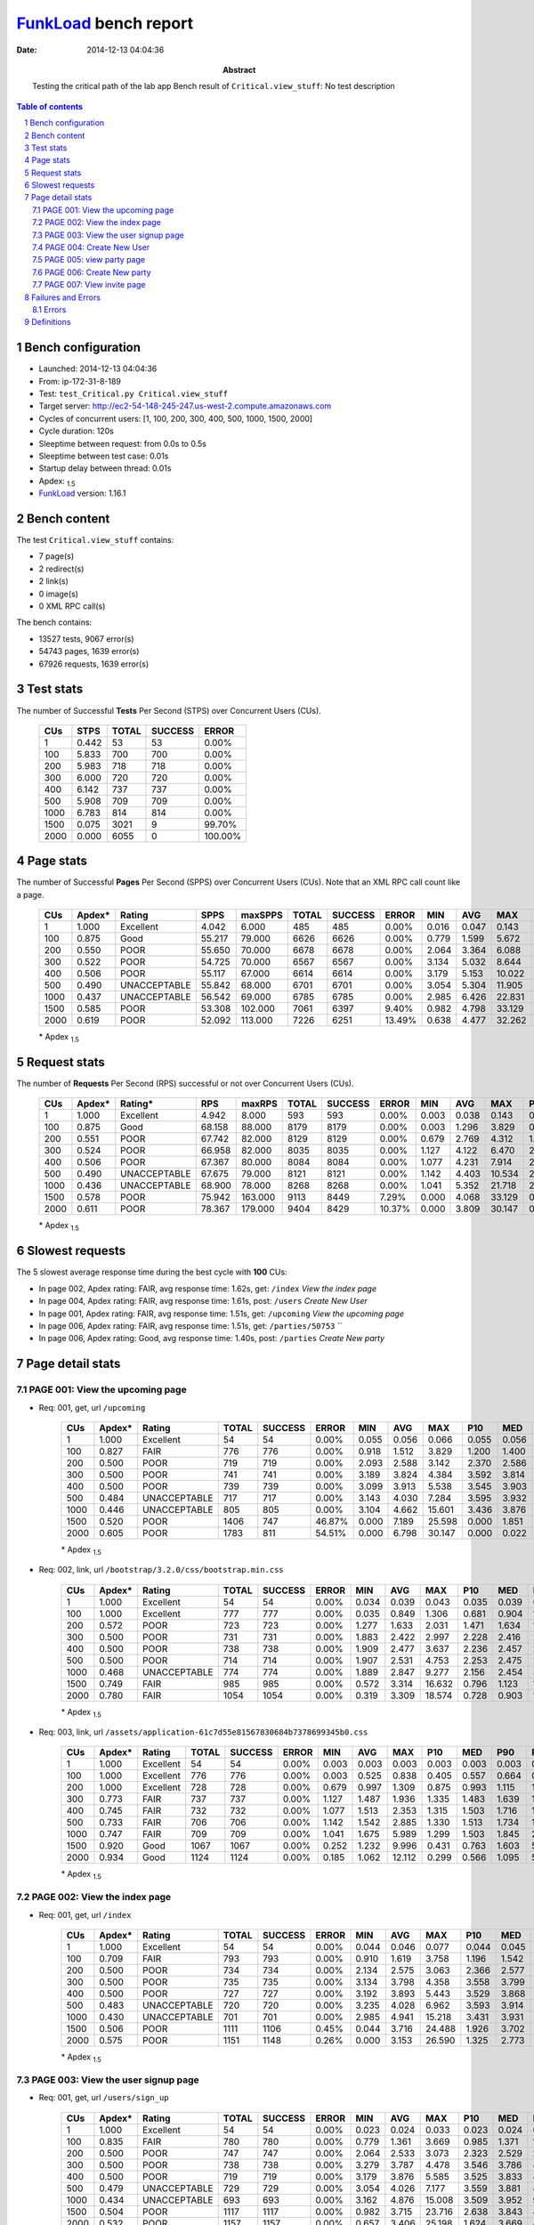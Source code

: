 ======================
FunkLoad_ bench report
======================


:date: 2014-12-13 04:04:36
:abstract: Testing the critical path of the lab app
           Bench result of ``Critical.view_stuff``: 
           No test description

.. _FunkLoad: http://funkload.nuxeo.org/
.. sectnum::    :depth: 2
.. contents:: Table of contents
.. |APDEXT| replace:: \ :sub:`1.5`

Bench configuration
-------------------

* Launched: 2014-12-13 04:04:36
* From: ip-172-31-8-189
* Test: ``test_Critical.py Critical.view_stuff``
* Target server: http://ec2-54-148-245-247.us-west-2.compute.amazonaws.com
* Cycles of concurrent users: [1, 100, 200, 300, 400, 500, 1000, 1500, 2000]
* Cycle duration: 120s
* Sleeptime between request: from 0.0s to 0.5s
* Sleeptime between test case: 0.01s
* Startup delay between thread: 0.01s
* Apdex: |APDEXT|
* FunkLoad_ version: 1.16.1


Bench content
-------------

The test ``Critical.view_stuff`` contains: 

* 7 page(s)
* 2 redirect(s)
* 2 link(s)
* 0 image(s)
* 0 XML RPC call(s)

The bench contains:

* 13527 tests, 9067 error(s)
* 54743 pages, 1639 error(s)
* 67926 requests, 1639 error(s)


Test stats
----------

The number of Successful **Tests** Per Second (STPS) over Concurrent Users (CUs).

 .. image:: tests.png

 ================== ================== ================== ================== ==================
                CUs               STPS              TOTAL            SUCCESS              ERROR
 ================== ================== ================== ================== ==================
                  1              0.442                 53                 53             0.00%
                100              5.833                700                700             0.00%
                200              5.983                718                718             0.00%
                300              6.000                720                720             0.00%
                400              6.142                737                737             0.00%
                500              5.908                709                709             0.00%
               1000              6.783                814                814             0.00%
               1500              0.075               3021                  9            99.70%
               2000              0.000               6055                  0           100.00%
 ================== ================== ================== ================== ==================



Page stats
----------

The number of Successful **Pages** Per Second (SPPS) over Concurrent Users (CUs).
Note that an XML RPC call count like a page.

 .. image:: pages_spps.png
 .. image:: pages.png

 ================== ================== ================== ================== ================== ================== ================== ================== ================== ================== ================== ================== ================== ================== ==================
                CUs             Apdex*             Rating               SPPS            maxSPPS              TOTAL            SUCCESS              ERROR                MIN                AVG                MAX                P10                MED                P90                P95
 ================== ================== ================== ================== ================== ================== ================== ================== ================== ================== ================== ================== ================== ================== ==================
                  1              1.000          Excellent              4.042              6.000                485                485             0.00%              0.016              0.047              0.143              0.016              0.036              0.101              0.102
                100              0.875               Good             55.217             79.000               6626               6626             0.00%              0.779              1.599              5.672              1.126              1.427              2.625              3.008
                200              0.550               POOR             55.650             70.000               6678               6678             0.00%              2.064              3.364              6.088              2.521              3.336              4.780              5.247
                300              0.522               POOR             54.725             70.000               6567               6567             0.00%              3.134              5.032              8.644              3.761              5.097              7.360              7.766
                400              0.506               POOR             55.117             67.000               6614               6614             0.00%              3.179              5.153             10.022              3.802              5.115              7.299              7.921
                500              0.490       UNACCEPTABLE             55.842             68.000               6701               6701             0.00%              3.054              5.304             11.905              3.862              5.244              7.640              8.102
               1000              0.437       UNACCEPTABLE             56.542             69.000               6785               6785             0.00%              2.985              6.426             22.831              3.831              5.250             12.022             15.616
               1500              0.585               POOR             53.308            102.000               7061               6397             9.40%              0.982              4.798             33.129              2.841              4.007              8.339             18.151
               2000              0.619               POOR             52.092            113.000               7226               6251            13.49%              0.638              4.477             32.262              1.818              3.665              9.379             20.771
 ================== ================== ================== ================== ================== ================== ================== ================== ================== ================== ================== ================== ================== ================== ==================

 \* Apdex |APDEXT|

Request stats
-------------

The number of **Requests** Per Second (RPS) successful or not over Concurrent Users (CUs).

 .. image:: requests_rps.png
 .. image:: requests.png

 ================== ================== ================== ================== ================== ================== ================== ================== ================== ================== ================== ================== ================== ================== ==================
                CUs             Apdex*            Rating*                RPS             maxRPS              TOTAL            SUCCESS              ERROR                MIN                AVG                MAX                P10                MED                P90                P95
 ================== ================== ================== ================== ================== ================== ================== ================== ================== ================== ================== ================== ================== ================== ==================
                  1              1.000          Excellent              4.942              8.000                593                593             0.00%              0.003              0.038              0.143              0.016              0.036              0.062              0.102
                100              0.875               Good             68.158             88.000               8179               8179             0.00%              0.003              1.296              3.829              0.695              1.347              1.672              1.818
                200              0.551               POOR             67.742             82.000               8129               8129             0.00%              0.679              2.769              4.312              1.482              2.799              3.707              3.823
                300              0.524               POOR             66.958             82.000               8035               8035             0.00%              1.127              4.122              6.470              2.223              4.166              5.510              5.633
                400              0.506               POOR             67.367             80.000               8084               8084             0.00%              1.077              4.231              7.914              2.242              4.270              5.677              5.869
                500              0.490       UNACCEPTABLE             67.675             79.000               8121               8121             0.00%              1.142              4.403             10.534              2.302              4.367              5.790              6.128
               1000              0.436       UNACCEPTABLE             68.900             78.000               8268               8268             0.00%              1.041              5.352             21.718              2.252              4.553              9.724             14.237
               1500              0.578               POOR             75.942            163.000               9113               8449             7.29%              0.000              4.068             33.129              0.517              3.666              6.321             14.091
               2000              0.611               POOR             78.367            179.000               9404               8429            10.37%              0.000              3.809             30.147              0.058              2.808              6.458             15.787
 ================== ================== ================== ================== ================== ================== ================== ================== ================== ================== ================== ================== ================== ================== ==================

 \* Apdex |APDEXT|

Slowest requests
----------------

The 5 slowest average response time during the best cycle with **100** CUs:

* In page 002, Apdex rating: FAIR, avg response time: 1.62s, get: ``/index``
  `View the index page`
* In page 004, Apdex rating: FAIR, avg response time: 1.61s, post: ``/users``
  `Create New User`
* In page 001, Apdex rating: FAIR, avg response time: 1.51s, get: ``/upcoming``
  `View the upcoming page`
* In page 006, Apdex rating: FAIR, avg response time: 1.51s, get: ``/parties/50753``
  ``
* In page 006, Apdex rating: Good, avg response time: 1.40s, post: ``/parties``
  `Create New party`

Page detail stats
-----------------


PAGE 001: View the upcoming page
~~~~~~~~~~~~~~~~~~~~~~~~~~~~~~~~

* Req: 001, get, url ``/upcoming``

     .. image:: request_001.001.png

     ================== ================== ================== ================== ================== ================== ================== ================== ================== ================== ================== ================== ==================
                    CUs             Apdex*             Rating              TOTAL            SUCCESS              ERROR                MIN                AVG                MAX                P10                MED                P90                P95
     ================== ================== ================== ================== ================== ================== ================== ================== ================== ================== ================== ================== ==================
                      1              1.000          Excellent                 54                 54             0.00%              0.055              0.056              0.066              0.055              0.056              0.057              0.059
                    100              0.827               FAIR                776                776             0.00%              0.918              1.512              3.829              1.200              1.400              1.703              2.874
                    200              0.500               POOR                719                719             0.00%              2.093              2.588              3.142              2.370              2.586              2.818              2.861
                    300              0.500               POOR                741                741             0.00%              3.189              3.824              4.384              3.592              3.814              4.061              4.127
                    400              0.500               POOR                739                739             0.00%              3.099              3.913              5.538              3.545              3.903              4.249              4.416
                    500              0.484       UNACCEPTABLE                717                717             0.00%              3.143              4.030              7.284              3.595              3.932              4.304              5.363
                   1000              0.446       UNACCEPTABLE                805                805             0.00%              3.104              4.662             15.601              3.436              3.876              7.928             11.713
                   1500              0.520               POOR               1406                747            46.87%              0.000              7.189             25.598              0.000              1.851             20.505             22.189
                   2000              0.605               POOR               1783                811            54.51%              0.000              6.798             30.147              0.000              0.022             22.910             25.476
     ================== ================== ================== ================== ================== ================== ================== ================== ================== ================== ================== ================== ==================

     \* Apdex |APDEXT|
* Req: 002, link, url ``/bootstrap/3.2.0/css/bootstrap.min.css``

     .. image:: request_001.002.png

     ================== ================== ================== ================== ================== ================== ================== ================== ================== ================== ================== ================== ==================
                    CUs             Apdex*             Rating              TOTAL            SUCCESS              ERROR                MIN                AVG                MAX                P10                MED                P90                P95
     ================== ================== ================== ================== ================== ================== ================== ================== ================== ================== ================== ================== ==================
                      1              1.000          Excellent                 54                 54             0.00%              0.034              0.039              0.043              0.035              0.039              0.042              0.043
                    100              1.000          Excellent                777                777             0.00%              0.035              0.849              1.306              0.681              0.904              1.059              1.110
                    200              0.572               POOR                723                723             0.00%              1.277              1.633              2.031              1.471              1.634              1.786              1.830
                    300              0.500               POOR                731                731             0.00%              1.883              2.422              2.997              2.228              2.416              2.623              2.677
                    400              0.500               POOR                738                738             0.00%              1.909              2.477              3.637              2.236              2.457              2.737              2.805
                    500              0.500               POOR                714                714             0.00%              1.907              2.531              4.753              2.253              2.475              2.765              2.917
                   1000              0.468       UNACCEPTABLE                774                774             0.00%              1.889              2.847              9.277              2.156              2.454              3.321              6.592
                   1500              0.749               FAIR                985                985             0.00%              0.572              3.314             16.632              0.796              1.123             11.464             13.723
                   2000              0.780               FAIR               1054               1054             0.00%              0.319              3.309             18.574              0.728              0.903             12.648             15.805
     ================== ================== ================== ================== ================== ================== ================== ================== ================== ================== ================== ================== ==================

     \* Apdex |APDEXT|
* Req: 003, link, url ``/assets/application-61c7d55e81567830684b7378699345b0.css``

     .. image:: request_001.003.png

     ================== ================== ================== ================== ================== ================== ================== ================== ================== ================== ================== ================== ==================
                    CUs             Apdex*             Rating              TOTAL            SUCCESS              ERROR                MIN                AVG                MAX                P10                MED                P90                P95
     ================== ================== ================== ================== ================== ================== ================== ================== ================== ================== ================== ================== ==================
                      1              1.000          Excellent                 54                 54             0.00%              0.003              0.003              0.003              0.003              0.003              0.003              0.003
                    100              1.000          Excellent                776                776             0.00%              0.003              0.525              0.838              0.405              0.557              0.664              0.699
                    200              1.000          Excellent                728                728             0.00%              0.679              0.997              1.309              0.875              0.993              1.115              1.156
                    300              0.773               FAIR                737                737             0.00%              1.127              1.487              1.936              1.335              1.483              1.639              1.693
                    400              0.745               FAIR                732                732             0.00%              1.077              1.513              2.353              1.315              1.503              1.716              1.772
                    500              0.733               FAIR                706                706             0.00%              1.142              1.542              2.885              1.330              1.513              1.734              1.846
                   1000              0.747               FAIR                709                709             0.00%              1.041              1.675              5.989              1.299              1.503              1.845              2.651
                   1500              0.920               Good               1067               1067             0.00%              0.252              1.232              9.996              0.431              0.763              1.603              5.838
                   2000              0.934               Good               1124               1124             0.00%              0.185              1.062             12.112              0.299              0.566              1.095              5.026
     ================== ================== ================== ================== ================== ================== ================== ================== ================== ================== ================== ================== ==================

     \* Apdex |APDEXT|

PAGE 002: View the index page
~~~~~~~~~~~~~~~~~~~~~~~~~~~~~

* Req: 001, get, url ``/index``

     .. image:: request_002.001.png

     ================== ================== ================== ================== ================== ================== ================== ================== ================== ================== ================== ================== ==================
                    CUs             Apdex*             Rating              TOTAL            SUCCESS              ERROR                MIN                AVG                MAX                P10                MED                P90                P95
     ================== ================== ================== ================== ================== ================== ================== ================== ================== ================== ================== ================== ==================
                      1              1.000          Excellent                 54                 54             0.00%              0.044              0.046              0.077              0.044              0.045              0.046              0.051
                    100              0.709               FAIR                793                793             0.00%              0.910              1.619              3.758              1.196              1.542              1.872              2.886
                    200              0.500               POOR                734                734             0.00%              2.134              2.575              3.063              2.366              2.577              2.789              2.837
                    300              0.500               POOR                735                735             0.00%              3.134              3.798              4.358              3.558              3.799              4.024              4.090
                    400              0.500               POOR                727                727             0.00%              3.192              3.893              5.443              3.529              3.868              4.210              4.398
                    500              0.483       UNACCEPTABLE                720                720             0.00%              3.235              4.028              6.962              3.593              3.914              4.352              5.357
                   1000              0.430       UNACCEPTABLE                701                701             0.00%              2.985              4.941             15.218              3.431              3.931              9.559             12.711
                   1500              0.506               POOR               1111               1106             0.45%              0.044              3.716             24.488              1.926              3.702              4.283              4.451
                   2000              0.575               POOR               1151               1148             0.26%              0.000              3.153             26.590              1.325              2.773              4.513              4.651
     ================== ================== ================== ================== ================== ================== ================== ================== ================== ================== ================== ================== ==================

     \* Apdex |APDEXT|

PAGE 003: View the user signup page
~~~~~~~~~~~~~~~~~~~~~~~~~~~~~~~~~~~

* Req: 001, get, url ``/users/sign_up``

     .. image:: request_003.001.png

     ================== ================== ================== ================== ================== ================== ================== ================== ================== ================== ================== ================== ==================
                    CUs             Apdex*             Rating              TOTAL            SUCCESS              ERROR                MIN                AVG                MAX                P10                MED                P90                P95
     ================== ================== ================== ================== ================== ================== ================== ================== ================== ================== ================== ================== ==================
                      1              1.000          Excellent                 54                 54             0.00%              0.023              0.024              0.033              0.023              0.024              0.024              0.025
                    100              0.835               FAIR                780                780             0.00%              0.779              1.361              3.669              0.985              1.371              1.663              1.778
                    200              0.500               POOR                747                747             0.00%              2.064              2.533              3.073              2.323              2.529              2.736              2.795
                    300              0.500               POOR                738                738             0.00%              3.279              3.787              4.478              3.546              3.786              4.021              4.120
                    400              0.500               POOR                719                719             0.00%              3.179              3.876              5.585              3.525              3.833              4.209              4.465
                    500              0.479       UNACCEPTABLE                729                729             0.00%              3.054              4.026              7.177              3.559              3.881              4.366              5.830
                   1000              0.434       UNACCEPTABLE                693                693             0.00%              3.162              4.876             15.008              3.509              3.952              9.565             12.128
                   1500              0.504               POOR               1117               1117             0.00%              0.982              3.715             23.716              2.638              3.843              4.233              4.354
                   2000              0.532               POOR               1157               1157             0.00%              0.657              3.406             25.198              1.624              3.669              4.475              4.604
     ================== ================== ================== ================== ================== ================== ================== ================== ================== ================== ================== ================== ==================

     \* Apdex |APDEXT|

PAGE 004: Create New User
~~~~~~~~~~~~~~~~~~~~~~~~~

* Req: 001, post, url ``/users``

     .. image:: request_004.001.png

     ================== ================== ================== ================== ================== ================== ================== ================== ================== ================== ================== ================== ==================
                    CUs             Apdex*             Rating              TOTAL            SUCCESS              ERROR                MIN                AVG                MAX                P10                MED                P90                P95
     ================== ================== ================== ================== ================== ================== ================== ================== ================== ================== ================== ================== ==================
                      1              1.000          Excellent                 54                 54             0.00%              0.099              0.104              0.143              0.100              0.102              0.110              0.122
                    100              0.737               FAIR                749                749             0.00%              1.125              1.606              3.168              1.349              1.513              2.028              2.162
                    200              0.500               POOR                756                756             0.00%              3.068              3.641              4.312              3.360              3.638              3.925              4.009
                    300              0.494       UNACCEPTABLE                732                732             0.00%              4.797              5.406              6.470              5.129              5.399              5.692              5.793
                    400              0.450       UNACCEPTABLE                725                725             0.00%              4.627              5.564              7.914              5.100              5.497              6.004              6.591
                    500              0.436       UNACCEPTABLE                761                761             0.00%              4.731              5.786             10.128              5.202              5.546              6.209              8.470
                   1000              0.342       UNACCEPTABLE                701                701             0.00%              4.482              7.406             21.274              5.005              5.665             15.372             18.187
                   1500              0.487       UNACCEPTABLE               1121               1121             0.00%              1.402              4.760             31.259              3.941              4.608              5.737              5.885
                   2000              0.456       UNACCEPTABLE               1157               1157             0.00%              1.031              4.201              6.894              2.165              4.342              5.983              6.195
     ================== ================== ================== ================== ================== ================== ================== ================== ================== ================== ================== ================== ==================

     \* Apdex |APDEXT|
* Req: 002, get, url ``/profiles/10054``

     .. image:: request_004.002.png

     ================== ================== ================== ================== ================== ================== ================== ================== ================== ================== ================== ================== ==================
                    CUs             Apdex*             Rating              TOTAL            SUCCESS              ERROR                MIN                AVG                MAX                P10                MED                P90                P95
     ================== ================== ================== ================== ================== ================== ================== ================== ================== ================== ================== ================== ==================
                      1              1.000          Excellent                 54                 54             0.00%              0.016              0.017              0.025              0.016              0.016              0.017              0.018
                    100              0.930               Good                724                724             0.00%              1.067              1.398              2.095              1.273              1.389              1.525              1.621
                    200              0.500               POOR                760                760             0.00%              3.108              3.587              4.291              3.328              3.564              3.872              3.961
                    300              0.494       UNACCEPTABLE                726                726             0.00%              4.719              5.419              6.200              5.133              5.417              5.699              5.794
                    400              0.451       UNACCEPTABLE                723                723             0.00%              4.680              5.564              7.619              5.105              5.509              5.991              6.298
                    500              0.433       UNACCEPTABLE                772                772             0.00%              4.700              5.789             10.534              5.218              5.592              6.116              8.226
                   1000              0.348       UNACCEPTABLE                701                701             0.00%              4.534              7.432             21.718              4.981              5.656             15.710             19.315
                   1500              0.495       UNACCEPTABLE               1115               1115             0.00%              1.778              4.151             33.129              3.191              4.048              5.280              5.551
                   2000              0.492       UNACCEPTABLE               1122               1122             0.00%              0.955              3.503              6.683              1.887              3.510              5.242              5.657
     ================== ================== ================== ================== ================== ================== ================== ================== ================== ================== ================== ================== ==================

     \* Apdex |APDEXT|

PAGE 005: view party page
~~~~~~~~~~~~~~~~~~~~~~~~~

* Req: 001, get, url ``/new``

     .. image:: request_005.001.png

     ================== ================== ================== ================== ================== ================== ================== ================== ================== ================== ================== ================== ==================
                    CUs             Apdex*             Rating              TOTAL            SUCCESS              ERROR                MIN                AVG                MAX                P10                MED                P90                P95
     ================== ================== ================== ================== ================== ================== ================== ================== ================== ================== ================== ================== ==================
                      1              1.000          Excellent                 54                 54             0.00%              0.034              0.036              0.047              0.034              0.036              0.037              0.044
                    100              1.000          Excellent                704                704             0.00%              0.923              1.127              1.389              1.047              1.124              1.210              1.230
                    200              0.500               POOR                759                759             0.00%              2.423              2.845              3.430              2.636              2.828              3.084              3.160
                    300              0.500               POOR                723                723             0.00%              3.682              4.309              5.007              4.021              4.309              4.583              4.659
                    400              0.497       UNACCEPTABLE                734                734             0.00%              3.635              4.404              6.294              4.016              4.351              4.740              5.018
                    500              0.478       UNACCEPTABLE                766                766             0.00%              3.680              4.518              7.968              4.077              4.413              4.842              5.445
                   1000              0.423       UNACCEPTABLE                702                702             0.00%              3.488              5.579             17.249              3.886              4.433             10.948             14.110
                   1500              0.501               POOR                745                745             0.00%              1.301              3.251              5.171              2.652              3.234              3.760              4.080
                   2000              0.512               POOR                603                603             0.00%              1.249              2.952              5.173              2.010              3.036              3.496              4.282
     ================== ================== ================== ================== ================== ================== ================== ================== ================== ================== ================== ================== ==================

     \* Apdex |APDEXT|

PAGE 006: Create New party
~~~~~~~~~~~~~~~~~~~~~~~~~~

* Req: 001, post, url ``/parties``

     .. image:: request_006.001.png

     ================== ================== ================== ================== ================== ================== ================== ================== ================== ================== ================== ================== ==================
                    CUs             Apdex*             Rating              TOTAL            SUCCESS              ERROR                MIN                AVG                MAX                P10                MED                P90                P95
     ================== ================== ================== ================== ================== ================== ================== ================== ================== ================== ================== ================== ==================
                      1              1.000          Excellent                 54                 54             0.00%              0.046              0.050              0.073              0.046              0.048              0.057              0.062
                    100              0.929               Good                700                700             0.00%              1.193              1.403              1.985              1.291              1.382              1.535              1.634
                    200              0.500               POOR                754                754             0.00%              2.995              3.485              4.081              3.238              3.474              3.739              3.810
                    300              0.499       UNACCEPTABLE                729                729             0.00%              4.551              5.256              6.249              4.967              5.252              5.553              5.614
                    400              0.471       UNACCEPTABLE                747                747             0.00%              4.363              5.384              7.595              4.930              5.316              5.768              6.223
                    500              0.460       UNACCEPTABLE                759                759             0.00%              4.670              5.547              9.764              5.008              5.387              5.880              7.240
                   1000              0.378       UNACCEPTABLE                793                793             0.00%              4.350              7.003             21.416              4.813              5.465             14.258             17.912
                   1500              0.502               POOR                305                305             0.00%              1.453              3.864              5.780              3.279              3.886              4.267              4.440
                   2000              0.500               POOR                192                192             0.00%              1.927              3.553              5.532              2.613              3.684              4.147              4.273
     ================== ================== ================== ================== ================== ================== ================== ================== ================== ================== ================== ================== ==================

     \* Apdex |APDEXT|
* Req: 002, get, url ``/parties/50053``

     .. image:: request_006.002.png

     ================== ================== ================== ================== ================== ================== ================== ================== ================== ================== ================== ================== ==================
                    CUs             Apdex*             Rating              TOTAL            SUCCESS              ERROR                MIN                AVG                MAX                P10                MED                P90                P95
     ================== ================== ================== ================== ================== ================== ================== ================== ================== ================== ================== ================== ==================
                      1              1.000          Excellent                 54                 54             0.00%              0.016              0.016              0.018              0.016              0.016              0.017              0.017
                    100              0.802               FAIR                700                700             0.00%              1.202              1.508              2.398              1.316              1.451              1.778              1.866
                    200              0.500               POOR                730                730             0.00%              3.070              3.603              4.248              3.347              3.591              3.878              3.979
                    300              0.495       UNACCEPTABLE                723                723             0.00%              4.710              5.422              6.303              5.116              5.411              5.732              5.827
                    400              0.460       UNACCEPTABLE                751                751             0.00%              4.541              5.549              7.748              5.081              5.525              5.949              6.156
                    500              0.441       UNACCEPTABLE                749                749             0.00%              4.712              5.746             10.302              5.191              5.550              6.093              7.893
                   1000              0.355       UNACCEPTABLE                826                826             0.00%              4.567              7.014             21.560              4.973              5.600             12.963             18.172
                   1500              0.496       UNACCEPTABLE                115                115             0.00%              2.944              3.993              6.032              3.470              3.979              4.364              4.551
                   2000              0.500               POOR                 51                 51             0.00%              1.735              3.355              4.223              2.137              3.616              4.115              4.201
     ================== ================== ================== ================== ================== ================== ================== ================== ================== ================== ================== ================== ==================

     \* Apdex |APDEXT|

PAGE 007: View invite page 
~~~~~~~~~~~~~~~~~~~~~~~~~~~

* Req: 001, get, url ``/invitetoparty/50052``

     .. image:: request_007.001.png

     ================== ================== ================== ================== ================== ================== ================== ================== ================== ================== ================== ================== ==================
                    CUs             Apdex*             Rating              TOTAL            SUCCESS              ERROR                MIN                AVG                MAX                P10                MED                P90                P95
     ================== ================== ================== ================== ================== ================== ================== ================== ================== ================== ================== ================== ==================
                      1              1.000          Excellent                 53                 53             0.00%              0.029              0.032              0.045              0.030              0.031              0.032              0.040
                    100              0.870               Good                700                700             0.00%              0.939              1.380              1.959              1.144              1.365              1.655              1.755
                    200              0.500               POOR                719                719             0.00%              2.476              2.874              3.321              2.663              2.857              3.110              3.179
                    300              0.500               POOR                720                720             0.00%              3.743              4.275              5.039              4.035              4.266              4.546              4.622
                    400              0.498       UNACCEPTABLE                749                749             0.00%              3.530              4.377              6.197              4.018              4.339              4.719              4.876
                    500              0.478       UNACCEPTABLE                728                728             0.00%              3.665              4.518              8.264              4.082              4.385              4.809              5.861
                   1000              0.440       UNACCEPTABLE                863                863             0.00%              3.477              5.326             17.308              3.895              4.417              8.977             13.327
                   1500              0.500               POOR                 26                 26             0.00%              2.718              3.296              4.187              2.848              3.358              3.758              3.883
                   2000              0.550               POOR                 10                 10             0.00%              1.445              2.345              3.355              1.879              2.419              3.355              3.355
     ================== ================== ================== ================== ================== ================== ================== ================== ================== ================== ================== ================== ==================

     \* Apdex |APDEXT|

Failures and Errors
-------------------


Errors
~~~~~~

* 1639 time(s), code: -1::

    Traceback (most recent call last):
   
    File "/home/ec2-user/.py27/lib/python2.7/site-packages/funkload/FunkLoadTestCase.py", line 202, in _connect
    cert_file=self._certfile_path, method=rtype)
   
    File "/home/ec2-user/.py27/lib/python2.7/site-packages/funkload/PatchWebunit.py", line 360, in WF_fetch
    h.endheaders()
   
    File "/usr/lib64/python2.7/httplib.py", line 991, in endheaders
    self._send_output(message_body)
   
    File "/usr/lib64/python2.7/httplib.py", line 844, in _send_output
    self.send(msg)
   
    File "/usr/lib64/python2.7/httplib.py", line 806, in send
    self.connect()
   
    File "/usr/lib64/python2.7/httplib.py", line 787, in connect
    self.timeout, self.source_address)
   
    File "/usr/lib64/python2.7/socket.py", line 553, in create_connection
    for res in getaddrinfo(host, port, 0, SOCK_STREAM):
 error: [Errno 24] Too many open files



Definitions
-----------

* CUs: Concurrent users or number of concurrent threads executing tests.
* Request: a single GET/POST/redirect/xmlrpc request.
* Page: a request with redirects and resource links (image, css, js) for an html page.
* STPS: Successful tests per second.
* SPPS: Successful pages per second.
* RPS: Requests per second, successful or not.
* maxSPPS: Maximum SPPS during the cycle.
* maxRPS: Maximum RPS during the cycle.
* MIN: Minimum response time for a page or request.
* AVG: Average response time for a page or request.
* MAX: Maximmum response time for a page or request.
* P10: 10th percentile, response time where 10 percent of pages or requests are delivered.
* MED: Median or 50th percentile, response time where half of pages or requests are delivered.
* P90: 90th percentile, response time where 90 percent of pages or requests are delivered.
* P95: 95th percentile, response time where 95 percent of pages or requests are delivered.
* Apdex T: Application Performance Index, 
  this is a numerical measure of user satisfaction, it is based
  on three zones of application responsiveness:

  - Satisfied: The user is fully productive. This represents the
    time value (T seconds) below which users are not impeded by
    application response time.

  - Tolerating: The user notices performance lagging within
    responses greater than T, but continues the process.

  - Frustrated: Performance with a response time greater than 4*T
    seconds is unacceptable, and users may abandon the process.

    By default T is set to 1.5s this means that response time between 0
    and 1.5s the user is fully productive, between 1.5 and 6s the
    responsivness is tolerating and above 6s the user is frustrated.

    The Apdex score converts many measurements into one number on a
    uniform scale of 0-to-1 (0 = no users satisfied, 1 = all users
    satisfied).

    Visit http://www.apdex.org/ for more information.
* Rating: To ease interpretation the Apdex
  score is also represented as a rating:

  - U for UNACCEPTABLE represented in gray for a score between 0 and 0.5 

  - P for POOR represented in red for a score between 0.5 and 0.7

  - F for FAIR represented in yellow for a score between 0.7 and 0.85

  - G for Good represented in green for a score between 0.85 and 0.94

  - E for Excellent represented in blue for a score between 0.94 and 1.

Report generated with FunkLoad_ 1.16.1, more information available on the `FunkLoad site <http://funkload.nuxeo.org/#benching>`_.
